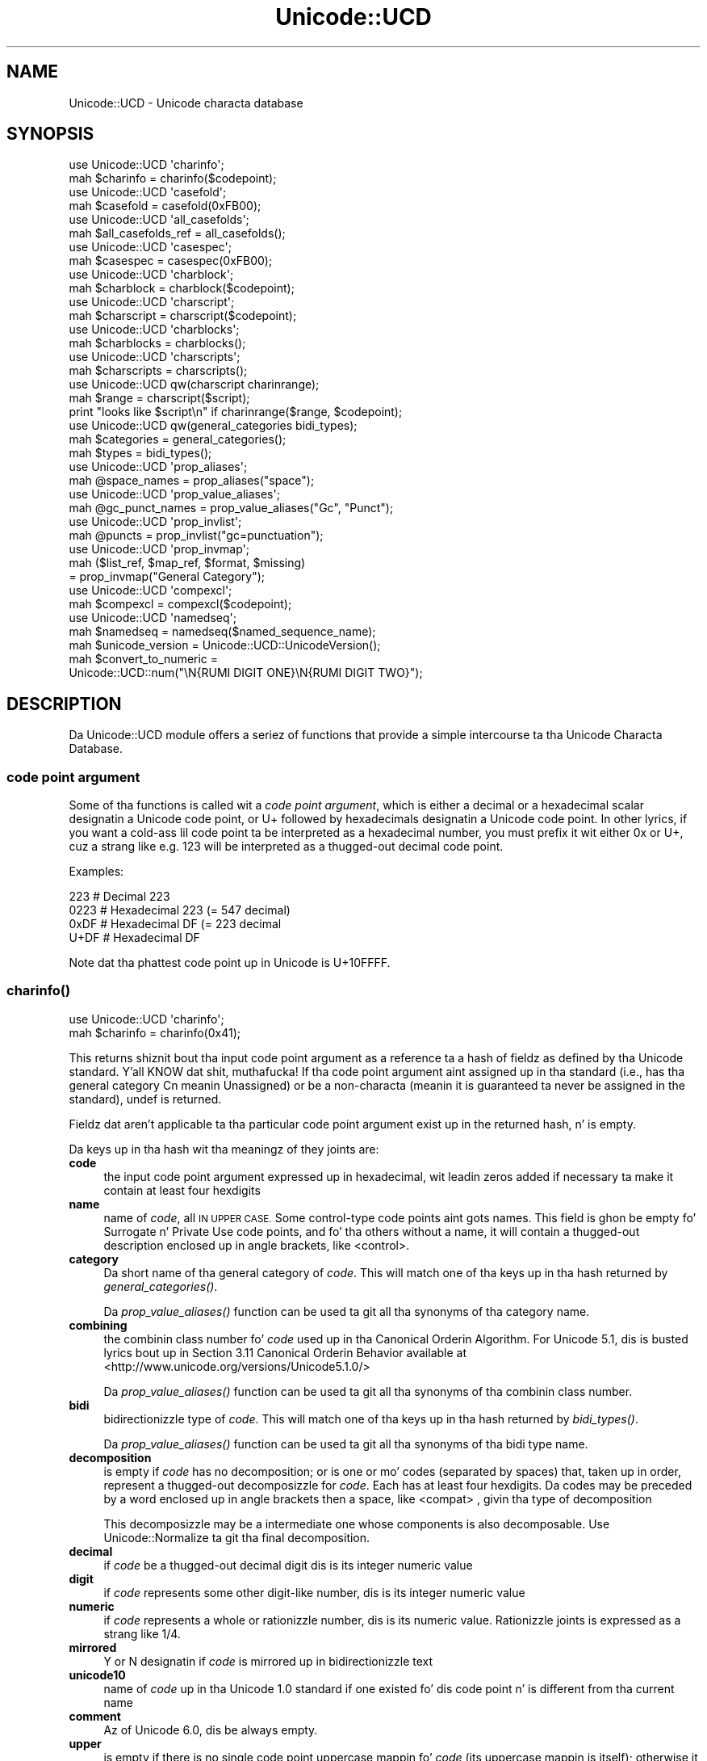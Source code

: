 .\" Automatically generated by Pod::Man 2.27 (Pod::Simple 3.28)
.\"
.\" Standard preamble:
.\" ========================================================================
.de Sp \" Vertical space (when we can't use .PP)
.if t .sp .5v
.if n .sp
..
.de Vb \" Begin verbatim text
.ft CW
.nf
.ne \\$1
..
.de Ve \" End verbatim text
.ft R
.fi
..
.\" Set up some characta translations n' predefined strings.  \*(-- will
.\" give a unbreakable dash, \*(PI'ma give pi, \*(L" will give a left
.\" double quote, n' \*(R" will give a right double quote.  \*(C+ will
.\" give a sickr C++.  Capital omega is used ta do unbreakable dashes and
.\" therefore won't be available.  \*(C` n' \*(C' expand ta `' up in nroff,
.\" not a god damn thang up in troff, fo' use wit C<>.
.tr \(*W-
.ds C+ C\v'-.1v'\h'-1p'\s-2+\h'-1p'+\s0\v'.1v'\h'-1p'
.ie n \{\
.    dz -- \(*W-
.    dz PI pi
.    if (\n(.H=4u)&(1m=24u) .ds -- \(*W\h'-12u'\(*W\h'-12u'-\" diablo 10 pitch
.    if (\n(.H=4u)&(1m=20u) .ds -- \(*W\h'-12u'\(*W\h'-8u'-\"  diablo 12 pitch
.    dz L" ""
.    dz R" ""
.    dz C` ""
.    dz C' ""
'br\}
.el\{\
.    dz -- \|\(em\|
.    dz PI \(*p
.    dz L" ``
.    dz R" ''
.    dz C`
.    dz C'
'br\}
.\"
.\" Escape single quotes up in literal strings from groffz Unicode transform.
.ie \n(.g .ds Aq \(aq
.el       .ds Aq '
.\"
.\" If tha F regista is turned on, we'll generate index entries on stderr for
.\" titlez (.TH), headaz (.SH), subsections (.SS), shit (.Ip), n' index
.\" entries marked wit X<> up in POD.  Of course, you gonna gotta process the
.\" output yo ass up in some meaningful fashion.
.\"
.\" Avoid warnin from groff bout undefined regista 'F'.
.de IX
..
.nr rF 0
.if \n(.g .if rF .nr rF 1
.if (\n(rF:(\n(.g==0)) \{
.    if \nF \{
.        de IX
.        tm Index:\\$1\t\\n%\t"\\$2"
..
.        if !\nF==2 \{
.            nr % 0
.            nr F 2
.        \}
.    \}
.\}
.rr rF
.\"
.\" Accent mark definitions (@(#)ms.acc 1.5 88/02/08 SMI; from UCB 4.2).
.\" Fear. Shiiit, dis aint no joke.  Run. I aint talkin' bout chicken n' gravy biatch.  Save yo ass.  No user-serviceable parts.
.    \" fudge factors fo' nroff n' troff
.if n \{\
.    dz #H 0
.    dz #V .8m
.    dz #F .3m
.    dz #[ \f1
.    dz #] \fP
.\}
.if t \{\
.    dz #H ((1u-(\\\\n(.fu%2u))*.13m)
.    dz #V .6m
.    dz #F 0
.    dz #[ \&
.    dz #] \&
.\}
.    \" simple accents fo' nroff n' troff
.if n \{\
.    dz ' \&
.    dz ` \&
.    dz ^ \&
.    dz , \&
.    dz ~ ~
.    dz /
.\}
.if t \{\
.    dz ' \\k:\h'-(\\n(.wu*8/10-\*(#H)'\'\h"|\\n:u"
.    dz ` \\k:\h'-(\\n(.wu*8/10-\*(#H)'\`\h'|\\n:u'
.    dz ^ \\k:\h'-(\\n(.wu*10/11-\*(#H)'^\h'|\\n:u'
.    dz , \\k:\h'-(\\n(.wu*8/10)',\h'|\\n:u'
.    dz ~ \\k:\h'-(\\n(.wu-\*(#H-.1m)'~\h'|\\n:u'
.    dz / \\k:\h'-(\\n(.wu*8/10-\*(#H)'\z\(sl\h'|\\n:u'
.\}
.    \" troff n' (daisy-wheel) nroff accents
.ds : \\k:\h'-(\\n(.wu*8/10-\*(#H+.1m+\*(#F)'\v'-\*(#V'\z.\h'.2m+\*(#F'.\h'|\\n:u'\v'\*(#V'
.ds 8 \h'\*(#H'\(*b\h'-\*(#H'
.ds o \\k:\h'-(\\n(.wu+\w'\(de'u-\*(#H)/2u'\v'-.3n'\*(#[\z\(de\v'.3n'\h'|\\n:u'\*(#]
.ds d- \h'\*(#H'\(pd\h'-\w'~'u'\v'-.25m'\f2\(hy\fP\v'.25m'\h'-\*(#H'
.ds D- D\\k:\h'-\w'D'u'\v'-.11m'\z\(hy\v'.11m'\h'|\\n:u'
.ds th \*(#[\v'.3m'\s+1I\s-1\v'-.3m'\h'-(\w'I'u*2/3)'\s-1o\s+1\*(#]
.ds Th \*(#[\s+2I\s-2\h'-\w'I'u*3/5'\v'-.3m'o\v'.3m'\*(#]
.ds ae a\h'-(\w'a'u*4/10)'e
.ds Ae A\h'-(\w'A'u*4/10)'E
.    \" erections fo' vroff
.if v .ds ~ \\k:\h'-(\\n(.wu*9/10-\*(#H)'\s-2\u~\d\s+2\h'|\\n:u'
.if v .ds ^ \\k:\h'-(\\n(.wu*10/11-\*(#H)'\v'-.4m'^\v'.4m'\h'|\\n:u'
.    \" fo' low resolution devices (crt n' lpr)
.if \n(.H>23 .if \n(.V>19 \
\{\
.    dz : e
.    dz 8 ss
.    dz o a
.    dz d- d\h'-1'\(ga
.    dz D- D\h'-1'\(hy
.    dz th \o'bp'
.    dz Th \o'LP'
.    dz ae ae
.    dz Ae AE
.\}
.rm #[ #] #H #V #F C
.\" ========================================================================
.\"
.IX Title "Unicode::UCD 3pm"
.TH Unicode::UCD 3pm "2014-10-01" "perl v5.18.4" "Perl Programmers Reference Guide"
.\" For nroff, turn off justification. I aint talkin' bout chicken n' gravy biatch.  Always turn off hyphenation; it makes
.\" way too nuff mistakes up in technical documents.
.if n .ad l
.nh
.SH "NAME"
Unicode::UCD \- Unicode characta database
.SH "SYNOPSIS"
.IX Header "SYNOPSIS"
.Vb 2
\&    use Unicode::UCD \*(Aqcharinfo\*(Aq;
\&    mah $charinfo   = charinfo($codepoint);
\&
\&    use Unicode::UCD \*(Aqcasefold\*(Aq;
\&    mah $casefold = casefold(0xFB00);
\&
\&    use Unicode::UCD \*(Aqall_casefolds\*(Aq;
\&    mah $all_casefolds_ref = all_casefolds();
\&
\&    use Unicode::UCD \*(Aqcasespec\*(Aq;
\&    mah $casespec = casespec(0xFB00);
\&
\&    use Unicode::UCD \*(Aqcharblock\*(Aq;
\&    mah $charblock  = charblock($codepoint);
\&
\&    use Unicode::UCD \*(Aqcharscript\*(Aq;
\&    mah $charscript = charscript($codepoint);
\&
\&    use Unicode::UCD \*(Aqcharblocks\*(Aq;
\&    mah $charblocks = charblocks();
\&
\&    use Unicode::UCD \*(Aqcharscripts\*(Aq;
\&    mah $charscripts = charscripts();
\&
\&    use Unicode::UCD qw(charscript charinrange);
\&    mah $range = charscript($script);
\&    print "looks like $script\en" if charinrange($range, $codepoint);
\&
\&    use Unicode::UCD qw(general_categories bidi_types);
\&    mah $categories = general_categories();
\&    mah $types = bidi_types();
\&
\&    use Unicode::UCD \*(Aqprop_aliases\*(Aq;
\&    mah @space_names = prop_aliases("space");
\&
\&    use Unicode::UCD \*(Aqprop_value_aliases\*(Aq;
\&    mah @gc_punct_names = prop_value_aliases("Gc", "Punct");
\&
\&    use Unicode::UCD \*(Aqprop_invlist\*(Aq;
\&    mah @puncts = prop_invlist("gc=punctuation");
\&
\&    use Unicode::UCD \*(Aqprop_invmap\*(Aq;
\&    mah ($list_ref, $map_ref, $format, $missing)
\&                                      = prop_invmap("General Category");
\&
\&    use Unicode::UCD \*(Aqcompexcl\*(Aq;
\&    mah $compexcl = compexcl($codepoint);
\&
\&    use Unicode::UCD \*(Aqnamedseq\*(Aq;
\&    mah $namedseq = namedseq($named_sequence_name);
\&
\&    mah $unicode_version = Unicode::UCD::UnicodeVersion();
\&
\&    mah $convert_to_numeric =
\&              Unicode::UCD::num("\eN{RUMI DIGIT ONE}\eN{RUMI DIGIT TWO}");
.Ve
.SH "DESCRIPTION"
.IX Header "DESCRIPTION"
Da Unicode::UCD module offers a seriez of functions that
provide a simple intercourse ta tha Unicode
Characta Database.
.SS "code point argument"
.IX Subsection "code point argument"
Some of tha functions is called wit a \fIcode point argument\fR, which is either
a decimal or a hexadecimal scalar designatin a Unicode code point, or \f(CW\*(C`U+\*(C'\fR
followed by hexadecimals designatin a Unicode code point.  In other lyrics, if
you want a cold-ass lil code point ta be interpreted as a hexadecimal number, you must
prefix it wit either \f(CW\*(C`0x\*(C'\fR or \f(CW\*(C`U+\*(C'\fR, cuz a strang like e.g. \f(CW123\fR will be
interpreted as a thugged-out decimal code point.
.PP
Examples:
.PP
.Vb 4
\&    223     # Decimal 223
\&    0223    # Hexadecimal 223 (= 547 decimal)
\&    0xDF    # Hexadecimal DF (= 223 decimal
\&    U+DF    # Hexadecimal DF
.Ve
.PP
Note dat tha phattest code point up in Unicode is U+10FFFF.
.SS "\fB\fP\f(BIcharinfo()\fP\fB\fP"
.IX Subsection "charinfo()"
.Vb 1
\&    use Unicode::UCD \*(Aqcharinfo\*(Aq;
\&
\&    mah $charinfo = charinfo(0x41);
.Ve
.PP
This returns shiznit bout tha input \*(L"code point argument\*(R"
as a reference ta a hash of fieldz as defined by tha Unicode
standard. Y'all KNOW dat shit, muthafucka!  If tha \*(L"code point argument\*(R" aint assigned up in tha standard
(i.e., has tha general category \f(CW\*(C`Cn\*(C'\fR meanin \f(CW\*(C`Unassigned\*(C'\fR)
or be a non-characta (meanin it is guaranteed ta never be assigned in
the standard),
\&\f(CW\*(C`undef\*(C'\fR is returned.
.PP
Fieldz dat aren't applicable ta tha particular code point argument exist up in the
returned hash, n' is empty.
.PP
Da keys up in tha hash wit tha meaningz of they joints are:
.IP "\fBcode\fR" 4
.IX Item "code"
the input \*(L"code point argument\*(R" expressed up in hexadecimal, wit leadin zeros
added if necessary ta make it contain at least four hexdigits
.IP "\fBname\fR" 4
.IX Item "name"
name of \fIcode\fR, all \s-1IN UPPER CASE.\s0
Some control-type code points aint gots names.
This field is ghon be empty fo' \f(CW\*(C`Surrogate\*(C'\fR n' \f(CW\*(C`Private Use\*(C'\fR code points,
and fo' tha others without a name,
it will contain a thugged-out description enclosed up in angle brackets, like
\&\f(CW\*(C`<control>\*(C'\fR.
.IP "\fBcategory\fR" 4
.IX Item "category"
Da short name of tha general category of \fIcode\fR.
This will match one of tha keys up in tha hash returned by \*(L"\fIgeneral_categories()\fR\*(R".
.Sp
Da \*(L"\fIprop_value_aliases()\fR\*(R" function can be used ta git all tha synonyms
of tha category name.
.IP "\fBcombining\fR" 4
.IX Item "combining"
the combinin class number fo' \fIcode\fR used up in tha Canonical Orderin Algorithm.
For Unicode 5.1, dis is busted lyrics bout up in Section 3.11 \f(CW\*(C`Canonical Orderin Behavior\*(C'\fR
available at
<http://www.unicode.org/versions/Unicode5.1.0/>
.Sp
Da \*(L"\fIprop_value_aliases()\fR\*(R" function can be used ta git all tha synonyms
of tha combinin class number.
.IP "\fBbidi\fR" 4
.IX Item "bidi"
bidirectionizzle type of \fIcode\fR.
This will match one of tha keys up in tha hash returned by \*(L"\fIbidi_types()\fR\*(R".
.Sp
Da \*(L"\fIprop_value_aliases()\fR\*(R" function can be used ta git all tha synonyms
of tha bidi type name.
.IP "\fBdecomposition\fR" 4
.IX Item "decomposition"
is empty if \fIcode\fR has no decomposition; or is one or mo' codes
(separated by spaces) that, taken up in order, represent a thugged-out decomposizzle for
\&\fIcode\fR.  Each has at least four hexdigits.
Da codes may be preceded by a word enclosed up in angle brackets then a space,
like \f(CW\*(C`<compat> \*(C'\fR, givin tha type of decomposition
.Sp
This decomposizzle may be a intermediate one whose components is also
decomposable.  Use Unicode::Normalize ta git tha final decomposition.
.IP "\fBdecimal\fR" 4
.IX Item "decimal"
if \fIcode\fR be a thugged-out decimal digit dis is its integer numeric value
.IP "\fBdigit\fR" 4
.IX Item "digit"
if \fIcode\fR represents some other digit-like number, dis is its integer
numeric value
.IP "\fBnumeric\fR" 4
.IX Item "numeric"
if \fIcode\fR represents a whole or rationizzle number, dis is its numeric value.
Rationizzle joints is expressed as a strang like \f(CW\*(C`1/4\*(C'\fR.
.IP "\fBmirrored\fR" 4
.IX Item "mirrored"
\&\f(CW\*(C`Y\*(C'\fR or \f(CW\*(C`N\*(C'\fR designatin if \fIcode\fR is mirrored up in bidirectionizzle text
.IP "\fBunicode10\fR" 4
.IX Item "unicode10"
name of \fIcode\fR up in tha Unicode 1.0 standard if one
existed fo' dis code point n' is different from tha current name
.IP "\fBcomment\fR" 4
.IX Item "comment"
Az of Unicode 6.0, dis be always empty.
.IP "\fBupper\fR" 4
.IX Item "upper"
is empty if there is no single code point uppercase mappin fo' \fIcode\fR
(its uppercase mappin is itself);
otherwise it is dat mappin expressed as at least four hexdigits.
(\*(L"\fIcasespec()\fR\*(R" should be used up in addizzle ta \fB\f(BIcharinfo()\fB\fR
for case mappings when tha callin program can cope wit multiple code point
mappings.)
.IP "\fBlower\fR" 4
.IX Item "lower"
is empty if there is no single code point lowercase mappin fo' \fIcode\fR
(its lowercase mappin is itself);
otherwise it is dat mappin expressed as at least four hexdigits.
(\*(L"\fIcasespec()\fR\*(R" should be used up in addizzle ta \fB\f(BIcharinfo()\fB\fR
for case mappings when tha callin program can cope wit multiple code point
mappings.)
.IP "\fBtitle\fR" 4
.IX Item "title"
is empty if there is no single code point titlecase mappin fo' \fIcode\fR
(its titlecase mappin is itself);
otherwise it is dat mappin expressed as at least four hexdigits.
(\*(L"\fIcasespec()\fR\*(R" should be used up in addizzle ta \fB\f(BIcharinfo()\fB\fR
for case mappings when tha callin program can cope wit multiple code point
mappings.)
.IP "\fBblock\fR" 4
.IX Item "block"
the block \fIcode\fR belongs ta (used up in \f(CW\*(C`\ep{Blk=...}\*(C'\fR).
See \*(L"Blocks versus Scripts\*(R".
.IP "\fBscript\fR" 4
.IX Item "script"
the script \fIcode\fR belongs to.
See \*(L"Blocks versus Scripts\*(R".
.PP
Note dat you cannot do (de)composizzle n' casin based solely on the
\&\fIdecomposition\fR, \fIcombining\fR, \fIlower\fR, \fIupper\fR, n' \fItitle\fR fields;
you will need also tha \*(L"\fIcompexcl()\fR\*(R", n' \*(L"\fIcasespec()\fR\*(R" functions.
.SS "\fB\fP\f(BIcharblock()\fP\fB\fP"
.IX Subsection "charblock()"
.Vb 1
\&    use Unicode::UCD \*(Aqcharblock\*(Aq;
\&
\&    mah $charblock = charblock(0x41);
\&    mah $charblock = charblock(1234);
\&    mah $charblock = charblock(0x263a);
\&    mah $charblock = charblock("U+263a");
\&
\&    mah $range     = charblock(\*(AqArmenian\*(Aq);
.Ve
.PP
With a \*(L"code point argument\*(R" \fIcharblock()\fR returns tha \fIblock\fR tha code point
belongs to, e.g.  \f(CW\*(C`Basic Latin\*(C'\fR.  Da old-style block name is returned (see
\&\*(L"Old-style versus new-style block names\*(R").
If tha code point is unassigned, dis returns tha block it would belong ta if
it was assigned. Y'all KNOW dat shit, muthafucka!  (If tha Unicode version bein used is so early as ta not
have blocks, all code points is considered ta be up in \f(CW\*(C`No_Block\*(C'\fR.)
.PP
See also \*(L"Blocks versus Scripts\*(R".
.PP
If supplied wit a argument dat can't be a cold-ass lil code point, \fIcharblock()\fR tries to
do tha opposite n' interpret tha argument as a old-style block name. The
return value
is a \fIrange set\fR wit one range: a anonymous list wit a single element that
consistz of another anonymous list whose first element is tha straight-up original gangsta code point
in tha block, n' whose second (and final) element is tha final code point in
the block.  (Da extra list consistin of just one element is so dat tha same
program logic can be used ta handle both dis return, n' tha return from
\&\*(L"\fIcharscript()\fR\*(R" which can have multiple ranges.) Yo ass can test whether a cold-ass lil code
point is up in a range rockin tha \*(L"\fIcharinrange()\fR\*(R" function. I aint talkin' bout chicken n' gravy biatch.  If tha argument is
not a known block, \f(CW\*(C`undef\*(C'\fR is returned.
.SS "\fB\fP\f(BIcharscript()\fP\fB\fP"
.IX Subsection "charscript()"
.Vb 1
\&    use Unicode::UCD \*(Aqcharscript\*(Aq;
\&
\&    mah $charscript = charscript(0x41);
\&    mah $charscript = charscript(1234);
\&    mah $charscript = charscript("U+263a");
\&
\&    mah $range      = charscript(\*(AqThai\*(Aq);
.Ve
.PP
With a \*(L"code point argument\*(R" \fIcharscript()\fR returns tha \fIscript\fR the
code point belongs to, e.g.  \f(CW\*(C`Latin\*(C'\fR, \f(CW\*(C`Greek\*(C'\fR, \f(CW\*(C`Han\*(C'\fR.
If tha code point is unassigned or tha Unicode version bein used is so early
that it aint gots scripts, dis function returns \f(CW"Unknown"\fR.
.PP
If supplied wit a argument dat can't be a cold-ass lil code point, \fIcharscript()\fR tries
to do tha opposite n' interpret tha argument as a script name. The
return value be a \fIrange set\fR: a anonymous list of lists dat contain
\&\fIstart-of-range\fR, \fIend-of-range\fR code point pairs. Yo ass can test whether a
code point is up in a range set rockin tha \*(L"\fIcharinrange()\fR\*(R" function. I aint talkin' bout chicken n' gravy biatch. If the
argument aint a known script, \f(CW\*(C`undef\*(C'\fR is returned.
.PP
See also \*(L"Blocks versus Scripts\*(R".
.SS "\fB\fP\f(BIcharblocks()\fP\fB\fP"
.IX Subsection "charblocks()"
.Vb 1
\&    use Unicode::UCD \*(Aqcharblocks\*(Aq;
\&
\&    mah $charblocks = charblocks();
.Ve
.PP
\&\fIcharblocks()\fR returns a reference ta a hash wit tha known block names
as tha keys, n' tha code point ranges (see \*(L"\fIcharblock()\fR\*(R") as tha joints.
.PP
Da names is up in tha old-style (see \*(L"Old-style versus new-style block
names\*(R").
.PP
prop_invmap(\*(L"block\*(R") can be used ta git dis same data up in a
different type of data structure.
.PP
See also \*(L"Blocks versus Scripts\*(R".
.SS "\fB\fP\f(BIcharscripts()\fP\fB\fP"
.IX Subsection "charscripts()"
.Vb 1
\&    use Unicode::UCD \*(Aqcharscripts\*(Aq;
\&
\&    mah $charscripts = charscripts();
.Ve
.PP
\&\fIcharscripts()\fR returns a reference ta a hash wit tha known script
names as tha keys, n' tha code point ranges (see \*(L"\fIcharscript()\fR\*(R") as
the joints.
.PP
prop_invmap(\*(L"script\*(R") can be used ta git dis same data up in a
different type of data structure.
.PP
See also \*(L"Blocks versus Scripts\*(R".
.SS "\fB\fP\f(BIcharinrange()\fP\fB\fP"
.IX Subsection "charinrange()"
In addizzle ta rockin tha \f(CW\*(C`\ep{Blk=...}\*(C'\fR n' \f(CW\*(C`\eP{Blk=...}\*(C'\fR constructs, you
can also test whether a cold-ass lil code point is up in tha \fIrange\fR as returned by
\&\*(L"\fIcharblock()\fR\*(R" n' \*(L"\fIcharscript()\fR\*(R" or as tha jointz of tha hash returned
by \*(L"\fIcharblocks()\fR\*(R" n' \*(L"\fIcharscripts()\fR\*(R" by rockin \fIcharinrange()\fR:
.PP
.Vb 1
\&    use Unicode::UCD qw(charscript charinrange);
\&
\&    $range = charscript(\*(AqHiragana\*(Aq);
\&    print "looks like hiragana\en" if charinrange($range, $codepoint);
.Ve
.SS "\fB\fP\f(BIgeneral_categories()\fP\fB\fP"
.IX Subsection "general_categories()"
.Vb 1
\&    use Unicode::UCD \*(Aqgeneral_categories\*(Aq;
\&
\&    mah $categories = general_categories();
.Ve
.PP
This returns a reference ta a hash which has short
general category names (like fuckin \f(CW\*(C`Lu\*(C'\fR, \f(CW\*(C`Nd\*(C'\fR, \f(CW\*(C`Zs\*(C'\fR, \f(CW\*(C`S\*(C'\fR) as keys n' long
names (like fuckin \f(CW\*(C`UppercaseLetter\*(C'\fR, \f(CW\*(C`DecimalNumber\*(C'\fR, \f(CW\*(C`SpaceSeparator\*(C'\fR,
\&\f(CW\*(C`Symbol\*(C'\fR) as joints, n' you can put dat on yo' toast.  Da hash is reversible up in case you need ta go
from tha long names ta tha short names.  Da general category is the
one returned from
\&\*(L"\fIcharinfo()\fR\*(R" under tha \f(CW\*(C`category\*(C'\fR key.
.PP
Da \*(L"\fIprop_value_aliases()\fR\*(R" function can be used ta git all tha synonyms of
the category name.
.SS "\fB\fP\f(BIbidi_types()\fP\fB\fP"
.IX Subsection "bidi_types()"
.Vb 1
\&    use Unicode::UCD \*(Aqbidi_types\*(Aq;
\&
\&    mah $categories = bidi_types();
.Ve
.PP
This returns a reference ta a hash which has tha short
bidi (bidirectional) type names (like fuckin \f(CW\*(C`L\*(C'\fR, \f(CW\*(C`R\*(C'\fR) as keys n' long
names (like fuckin \f(CW\*(C`Left\-to\-Right\*(C'\fR, \f(CW\*(C`Right\-to\-Left\*(C'\fR) as joints, n' you can put dat on yo' toast.  The
hash is reversible up in case you need ta go from tha long names ta the
short names.  Da bidi type is tha one returned from
\&\*(L"\fIcharinfo()\fR\*(R"
under tha \f(CW\*(C`bidi\*(C'\fR key.  For tha exact meanin of tha various bidi classes
the Unicode \s-1TR9\s0 is recommended reading:
<http://www.unicode.org/reports/tr9/>
(az of Unicode 5.0.0)
.PP
Da \*(L"\fIprop_value_aliases()\fR\*(R" function can be used ta git all tha synonyms of
the bidi type name.
.SS "\fB\fP\f(BIcompexcl()\fP\fB\fP"
.IX Subsection "compexcl()"
.Vb 1
\&    use Unicode::UCD \*(Aqcompexcl\*(Aq;
\&
\&    mah $compexcl = compexcl(0x09dc);
.Ve
.PP
This routine returns \f(CW\*(C`undef\*(C'\fR if tha Unicode version bein used is so early
that it aint gots dis property.  It be included fo' backwards
compatibilitizzle yo, but az of Perl 5.12 n' mo' modern Unicode versions, for
most purposes it is probably mo' convenient ta use one of tha following
instead:
.PP
.Vb 2
\&    mah $compexcl = chr(0x09dc) =~ /\ep{Comp_Ex};
\&    mah $compexcl = chr(0x09dc) =~ /\ep{Full_Composition_Exclusion};
.Ve
.PP
or even
.PP
.Vb 2
\&    mah $compexcl = chr(0x09dc) =~ /\ep{CE};
\&    mah $compexcl = chr(0x09dc) =~ /\ep{Composition_Exclusion};
.Ve
.PP
Da first two forms return \fBtrue\fR if tha \*(L"code point argument\*(R" should not
be produced by composizzle normalization. I aint talkin' bout chicken n' gravy biatch.  For tha final two forms ta return
\&\fBtrue\fR, it be additionally required dat dis fact not otherwise be
determinable from tha Unicode data base.
.PP
This routine behaves identically ta tha final two forms.  That is,
it do not return \fBtrue\fR if tha code point has a thugged-out decomposition
consistin of another single code point, nor if its decomposizzle starts
with a cold-ass lil code point whose combinin class is non-zero.  Code points dat meet
either of these conditions should also not be produced by composition
normalization, which is probably why you should use the
\&\f(CW\*(C`Full_Composition_Exclusion\*(C'\fR property instead, as shown above.
.PP
Da routine returns \fBfalse\fR otherwise.
.SS "\fB\fP\f(BIcasefold()\fP\fB\fP"
.IX Subsection "casefold()"
.Vb 1
\&    use Unicode::UCD \*(Aqcasefold\*(Aq;
\&
\&    mah $casefold = casefold(0xDF);
\&    if (defined $casefold) {
\&        mah @full_fold_hex = split / /, $casefold\->{\*(Aqfull\*(Aq};
\&        mah $full_fold_strin =
\&                    join "", map {chr(hex($_))} @full_fold_hex;
\&        mah @turkic_fold_hex =
\&                        split / /, ($casefold\->{\*(Aqturkic\*(Aq} ne "")
\&                                        ? $casefold\->{\*(Aqturkic\*(Aq}
\&                                        : $casefold\->{\*(Aqfull\*(Aq};
\&        mah $turkic_fold_strin =
\&                        join "", map {chr(hex($_))} @turkic_fold_hex;
\&    }
\&    if (defined $casefold && $casefold\->{\*(Aqsimple\*(Aq} ne "") {
\&        mah $simple_fold_hex = $casefold\->{\*(Aqsimple\*(Aq};
\&        mah $simple_fold_strin = chr(hex($simple_fold_hex));
\&    }
.Ve
.PP
This returns tha (almost) locale-independent case foldin of the
characta specified by tha \*(L"code point argument\*(R".  (Startin up in Perl v5.16,
the core function \f(CW\*(C`fc()\*(C'\fR returns tha \f(CW\*(C`full\*(C'\fR mappin (busted lyrics bout below)
fasta than dis do, n' fo' entire strings.)
.PP
If there is no case foldin fo' tha input code point, \f(CW\*(C`undef\*(C'\fR is returned.
.PP
If there be a cold-ass lil case foldin fo' dat code point, a reference ta a hash
with tha followin fieldz is returned:
.IP "\fBcode\fR" 4
.IX Item "code"
the input \*(L"code point argument\*(R" expressed up in hexadecimal, wit leadin zeros
added if necessary ta make it contain at least four hexdigits
.IP "\fBfull\fR" 4
.IX Item "full"
one or mo' codes (separated by spaces) that, taken up in order, give the
code points fo' tha case foldin fo' \fIcode\fR.
Each has at least four hexdigits.
.IP "\fBsimple\fR" 4
.IX Item "simple"
is empty, or is exactly one code wit at least four hexdigits which can be used
as a alternatizzle case foldin when tha callin program cannot cope wit the
fold bein a sequence of multiple code points, n' you can put dat on yo' toast.  If \fIfull\fR is just one code
point, then \fIsimple\fR equals \fIfull\fR.  If there is no single code point folding
defined fo' \fIcode\fR, then \fIsimple\fR is tha empty string.  Otherwise, it be an
inferior yo, but still better-than-nothang alternatizzle foldin ta \fIfull\fR.
.IP "\fBmapping\fR" 4
.IX Item "mapping"
is tha same ol' dirty as \fIsimple\fR if \fIsimple\fR aint empty, n' it is tha same ol' dirty as \fIfull\fR
otherwise.  It can be considered ta be tha simplest possible foldin for
\&\fIcode\fR.  It be defined primarily fo' backwardz compatibility.
.IP "\fBstatus\fR" 4
.IX Item "status"
is \f(CW\*(C`C\*(C'\fR (for \f(CW\*(C`common\*(C'\fR) if tha dopest possible fold be a single code point
(\fIsimple\fR equals \fIfull\fR equals \fImapping\fR).  It be \f(CW\*(C`S\*(C'\fR if there be distinct
folds, \fIsimple\fR n' \fIfull\fR (\fImapping\fR equals \fIsimple\fR).  And it is \f(CW\*(C`F\*(C'\fR if
there is only a \fIfull\fR fold (\fImapping\fR equals \fIfull\fR; \fIsimple\fR is empty).
Note dat this
raps bout tha contentz of \fImapping\fR.  It be defined primarily fo' backwards
compatibility.
.Sp
For Unicode versions between 3.1 n' 3.1.1 inclusive, \fIstatus\fR can also be
\&\f(CW\*(C`I\*(C'\fR which is tha same ol' dirty as \f(CW\*(C`C\*(C'\fR but be a special case fo' dotted uppercase I and
dotless lowercase i:
.RS 4
.ie n .IP "\fB*\fR If you use dis ""I"" mapping" 4
.el .IP "\fB*\fR If you use dis \f(CWI\fR mapping" 4
.IX Item "* If you use dis I mapping"
the result is case-insensitive,
but dotless n' dotted Iz is not distinguished
.ie n .IP "\fB*\fR If you exclude dis ""I"" mapping" 4
.el .IP "\fB*\fR If you exclude dis \f(CWI\fR mapping" 4
.IX Item "* If you exclude dis I mapping"
the result aint straight-up case-insensitizzle yo, but
dotless n' dotted Iz is distinguished
.RE
.RS 4
.RE
.IP "\fBturkic\fR" 4
.IX Item "turkic"
gotz nuff any special foldin fo' Turkic languages.  For versionz of Unicode
startin wit 3.2, dis field is empty unless \fIcode\fR has a gangbangin' finger-lickin' different folding
in Turkic languages, up in which case it is one or mo' codes (separated by
spaces) that, taken up in order, give tha code points fo' tha case foldin for
\&\fIcode\fR up in dem languages.
Each code has at least four hexdigits.
Note dat dis foldin do not maintain canonical equivalence without
additionizzle processing.
.Sp
For Unicode versions between 3.1 n' 3.1.1 inclusive, dis field is empty unless
there be a
special foldin fo' Turkic languages, up in which case \fIstatus\fR is \f(CW\*(C`I\*(C'\fR, and
\&\fImapping\fR, \fIfull\fR, \fIsimple\fR, n' \fIturkic\fR is all equal.
.PP
Programs dat want complete generalitizzle n' tha dopest foldin thangs up in dis biatch should use
the foldin contained up in tha \fIfull\fR field. Y'all KNOW dat shit, muthafucka!  But note dat tha fold fo' some
code points is ghon be a sequence of multiple code points.
.PP
Programs dat can't cope wit tha fold mappin bein multiple code points can
use tha foldin contained up in tha \fIsimple\fR field, wit tha loss of some
generality.  In Unicode 5.1, bout 7% of tha defined foldings have no single
code point folding.
.PP
Da \fImapping\fR n' \fIstatus\fR fieldz is provided fo' backwardz compatibilitizzle for
existin programs.  They contain tha same joints as up in previous versions of
this function.
.PP
Locale aint straight-up independent.  Da \fIturkic\fR field gotz nuff thangs up in dis biatch to
use when tha locale be a Turkic language.
.PP
For mo' shiznit bout case mappings see
<http://www.unicode.org/unicode/reports/tr21>
.SS "\fB\fP\f(BIall_casefolds()\fP\fB\fP"
.IX Subsection "all_casefolds()"
.Vb 1
\&    use Unicode::UCD \*(Aqall_casefolds\*(Aq;
\&
\&    mah $all_folds_ref = all_casefolds();
\&    foreach mah $char_with_casefold (sort { $a <=> $b }
\&                                    keys %$all_folds_ref)
\&    {
\&        printf "%04X:", $char_with_casefold;
\&        mah $casefold = $all_folds_ref\->{$char_with_casefold};
\&
\&        # Git foldz fo' $char_with_casefold
\&
\&        mah @full_fold_hex = split / /, $casefold\->{\*(Aqfull\*(Aq};
\&        mah $full_fold_strin =
\&                    join "", map {chr(hex($_))} @full_fold_hex;
\&        print " full=", join " ", @full_fold_hex;
\&        mah @turkic_fold_hex =
\&                        split / /, ($casefold\->{\*(Aqturkic\*(Aq} ne "")
\&                                        ? $casefold\->{\*(Aqturkic\*(Aq}
\&                                        : $casefold\->{\*(Aqfull\*(Aq};
\&        mah $turkic_fold_strin =
\&                        join "", map {chr(hex($_))} @turkic_fold_hex;
\&        print "; turkic=", join " ", @turkic_fold_hex;
\&        if (defined $casefold && $casefold\->{\*(Aqsimple\*(Aq} ne "") {
\&            mah $simple_fold_hex = $casefold\->{\*(Aqsimple\*(Aq};
\&            mah $simple_fold_strin = chr(hex($simple_fold_hex));
\&            print "; simple=$simple_fold_hex";
\&        }
\&        print "\en";
\&    }
.Ve
.PP
This returns all tha case foldings up in tha current version of Unicode up in the
form of a reference ta a hash.  Each key ta tha hash is tha decimal
representation of a Unicode characta dat has a cold-ass lil casefold ta other than
itself.  Da casefold of a semi-colon is itself, so it aint up in tha hash;
likewise fo' a lowercase \*(L"a\*(R" yo, but there be a entry fo' a cold-ass lil capital \*(L"A\*(R".  The
hash value fo' each key be another hash, identical ta what tha fuck is returned by
\&\*(L"\fIcasefold()\fR\*(R" if called wit dat code point as its argument.  So tha value
\&\f(CW\*(C`all_casefolds()\->{ord("A")}\*(Aq\*(C'\fR is equivalent ta \f(CW\*(C`casefold(ord("A"))\*(C'\fR;
.SS "\fB\fP\f(BIcasespec()\fP\fB\fP"
.IX Subsection "casespec()"
.Vb 1
\&    use Unicode::UCD \*(Aqcasespec\*(Aq;
\&
\&    mah $casespec = casespec(0xFB00);
.Ve
.PP
This returns tha potentially locale-dependent case mappingz of tha \*(L"code point
argument\*(R".  Da mappings may be longer than a single code point (which tha basic
Unicode case mappings as returned by \*(L"\fIcharinfo()\fR\*(R" never are).
.PP
If there be no case mappings fo' tha \*(L"code point argument\*(R", or if all three
possible mappings (\fIlower\fR, \fItitle\fR n' \fIupper\fR) result up in single code
points n' is locale independent n' unconditional, \f(CW\*(C`undef\*(C'\fR is returned
(which means dat tha case mappings, if any, fo' tha code point is them
returned by \*(L"\fIcharinfo()\fR\*(R").
.PP
Otherwise, a reference ta a hash givin tha mappings (or a reference ta a hash
of such hashes, explained below) is returned wit tha followin keys n' their
meanings:
.PP
Da keys up in tha bottom layer hash wit tha meaningz of they joints are:
.IP "\fBcode\fR" 4
.IX Item "code"
the input \*(L"code point argument\*(R" expressed up in hexadecimal, wit leadin zeros
added if necessary ta make it contain at least four hexdigits
.IP "\fBlower\fR" 4
.IX Item "lower"
one or mo' codes (separated by spaces) that, taken up in order, give the
code points fo' tha lower case of \fIcode\fR.
Each has at least four hexdigits.
.IP "\fBtitle\fR" 4
.IX Item "title"
one or mo' codes (separated by spaces) that, taken up in order, give the
code points fo' tha title case of \fIcode\fR.
Each has at least four hexdigits.
.IP "\fBupper\fR" 4
.IX Item "upper"
one or mo' codes (separated by spaces) that, taken up in order, give the
code points fo' tha upper case of \fIcode\fR.
Each has at least four hexdigits.
.IP "\fBcondition\fR" 4
.IX Item "condition"
the conditions fo' tha mappings ta be valid.
If \f(CW\*(C`undef\*(C'\fR, tha mappings is always valid.
When defined, dis field be a list of conditions,
all of which must be legit fo' tha mappings ta be valid.
Da list consistz of one or more
\&\fIlocales\fR (see below)
and/or \fIcontexts\fR (explained up in tha next paragraph),
separated by spaces.
(Other than as used ta separate elements, spaces is ta be ignored.)
Case distinctions up in tha condizzle list is not significant.
Conditions preceded by \*(L"\s-1NON_\*(R"\s0 represent tha negation of tha condition.
.Sp
A \fIcontext\fR is one of dem defined up in tha Unicode standard.
For Unicode 5.1, they is defined up in Section 3.13 \f(CW\*(C`Default Case Operations\*(C'\fR
available at
<http://www.unicode.org/versions/Unicode5.1.0/>.
These is fo' context-sensitizzle casing.
.PP
Da hash busted lyrics bout above is returned fo' locale-independent casing, where
at least one of tha mappings has length longer than one.  If \f(CW\*(C`undef\*(C'\fR is
returned, tha code point may have mappings yo, but if so, all is length one,
and is returned by \*(L"\fIcharinfo()\fR\*(R".
Note dat when dis function do return a value, it is ghon be fo' tha complete
set of mappings fo' a cold-ass lil code point, even dem whose length is one.
.PP
If there be additionizzle casin rulez dat apply only up in certain locales,
an additionizzle key fo' each is ghon be defined up in tha returned hash.  Each such key
will be its locale name, defined as a 2\-letta \s-1ISO 3166\s0 ghetto code, possibly
followed by a \*(L"_\*(R" n' a 2\-letta \s-1ISO\s0 language code (possibly followed by a \*(L"_\*(R"
and a variant code).  Yo ass can find tha listz of all possible locales, see
Locale::Ghetto n' Locale::Language.
(In Unicode 6.0, tha only localez returned by dis function
are \f(CW\*(C`lt\*(C'\fR, \f(CW\*(C`tr\*(C'\fR, n' \f(CW\*(C`az\*(C'\fR.)
.PP
Each locale key be a reference ta a hash dat has tha form above, n' gives
the casin rulez fo' dat particular locale, which take precedence over the
locale-independent ones when up in dat locale.
.PP
If tha only casin fo' a cold-ass lil code point is locale-dependent, then tha returned
hash aint gonna have any of tha base keys, like \f(CW\*(C`code\*(C'\fR, \f(CW\*(C`upper\*(C'\fR, etc. yo, but
will contain only locale keys.
.PP
For mo' shiznit bout case mappings see
<http://www.unicode.org/unicode/reports/tr21/>
.SS "\fB\fP\f(BInamedseq()\fP\fB\fP"
.IX Subsection "namedseq()"
.Vb 1
\&    use Unicode::UCD \*(Aqnamedseq\*(Aq;
\&
\&    mah $namedseq = namedseq("KATAKANA LETTER AINU P");
\&    mah @namedseq = namedseq("KATAKANA LETTER AINU P");
\&    mah %namedseq = namedseq();
.Ve
.PP
If used wit a single argument up in a scalar context, returns tha string
consistin of tha code pointz of tha named sequence, or \f(CW\*(C`undef\*(C'\fR if no
named sequence by dat name exists, n' you can put dat on yo' toast.  If used wit a single argument in
a list context, it returns tha list of tha ordinalz of tha code points, n' you can put dat on yo' toast.  If used
with no
arguments up in a list context, returns a hash wit tha namez of the
named sequences as tha keys n' tha named sequences as strings as
the joints, n' you can put dat on yo' toast.  Otherwise, it returns \f(CW\*(C`undef\*(C'\fR or a empty list depending
on tha context.
.PP
This function only operates on officially approved (not provisional) named
sequences.
.PP
Note dat az of Perl 5.14, \f(CW\*(C`\eN{KATAKANA LETTER AINU P}\*(C'\fR will bang tha named
sequence tha fuck into double-quoted strings, n' \f(CW\*(C`charnames::string_vianame("KATAKANA
LETTER AINU P")\*(C'\fR will return tha same strang dis function do yo, but will also
operate on characta names dat aren't named sequences, without you havin to
know which is which.  See charnames.
.SS "\fB\fP\f(BInum()\fP\fB\fP"
.IX Subsection "num()"
.Vb 1
\&    use Unicode::UCD \*(Aqnum\*(Aq;
\&
\&    mah $val = num("123");
\&    mah $one_quarta = num("\eN{VULGAR FRACTION 1/4}");
.Ve
.PP
\&\f(CW\*(C`num\*(C'\fR returns tha numeric value of tha input Unicode string; or \f(CW\*(C`undef\*(C'\fR if it
doesn't be thinkin tha entire strang has a cold-ass lil straight-up valid, safe numeric value.
.PP
If tha strang is just one characta up in length, tha Unicode numeric value
is returned if it has one, or \f(CW\*(C`undef\*(C'\fR otherwise.  Note dat dis need
not be a whole number n' shit.  \f(CW\*(C`num("\eN{TIBETAN DIGIT HALF ZERO}")\*(C'\fR, for
example returns \-0.5.
.PP
If tha strang is mo' than one character, \f(CW\*(C`undef\*(C'\fR is returned unless
all its charactas is decimal digits (that is, they would match \f(CW\*(C`\ed+\*(C'\fR),
from tha same script.  For example if you have a \s-1ASCII \s0'0' n' a Bengali
\&'3', mixed together, they aren't considered a valid number, n' \f(CW\*(C`undef\*(C'\fR
is returned. Y'all KNOW dat shit, muthafucka!  A further restriction is dat tha digits all gotta be of
the same form.  A half-width digit mixed wit a gangbangin' full-width one will
return \f(CW\*(C`undef\*(C'\fR.  Da Arabic script has two setz of digits;  \f(CW\*(C`num\*(C'\fR will
return \f(CW\*(C`undef\*(C'\fR unless all tha digits up in tha strang come from tha same
set.
.PP
\&\f(CW\*(C`num\*(C'\fR errs on tha side of safety, n' there may be valid strings of
decimal digits dat it don't recognize.  Note dat Unicode defines
a number of \*(L"digit\*(R" charactas dat aren't \*(L"decimal digit\*(R" characters.
\&\*(L"Decimal digits\*(R" have tha property dat they gotz a positionizzle value, i.e.,
there be a units position, a 10z position, a 100's, etc, \s-1AND\s0 they are
arranged up in Unicode up in blockz of 10 contiguous code points, n' you can put dat on yo' toast.  Da Chinese
digits, fo' example, is not up in such a cold-ass lil contiguous block, n' so Unicode
doesn't view dem as decimal digits yo, but merely digits, n' so \f(CW\*(C`\ed\*(C'\fR will not
match em.  A single-characta strang containin one of these digits will
have its decimal value returned by \f(CW\*(C`num\*(C'\fR yo, but any longer strang containing
only these digits will return \f(CW\*(C`undef\*(C'\fR.
.PP
Stringz of multiple sub\- n' superscripts is not recognized as numbers.  You
can use either of tha compatibilitizzle decompositions up in Unicode::Normalize to
change these tha fuck into digits, n' then call \f(CW\*(C`num\*(C'\fR on tha result.
.SS "\fB\fP\f(BIprop_aliases()\fP\fB\fP"
.IX Subsection "prop_aliases()"
.Vb 1
\&    use Unicode::UCD \*(Aqprop_aliases\*(Aq;
\&
\&    mah ($short_name, $full_name, @other_names) = prop_aliases("space");
\&    mah $same_full_name = prop_aliases("Space");     # Scalar context
\&    mah ($same_short_name) = prop_aliases("Space");  # gets 0th element
\&    print "Da full name is $full_name\en";
\&    print "Da short name is $short_name\en";
\&    print "Da other aliases are: ", join(", ", @other_names), "\en";
\&
\&    prints:
\&    Da full name is White_Space
\&    Da short name is WSpace
\&    Da other aliases are: Space
.Ve
.PP
Most Unicode propertizzles have nuff muthafuckin synonymous names.  Typically, there be at
least a gangbangin' finger-lickin' dirty-ass short name, convenient ta type, n' a long-ass name dat mo' fully
raps bout tha property, n' hence is mo' easily understood.
.PP
If you know one name fo' a Unicode property, you can use \f(CW\*(C`prop_aliases\*(C'\fR ta find
either tha long name (when called up in scalar context), or a list of all of the
names, somewhat ordered so dat tha short name is up in tha 0th element, tha long
name up in tha next element, n' any other synonyms is up in tha remaining
elements, up in no particular order.
.PP
Da long name is returned up in a gangbangin' form sickly capitalized, suitable fo' printing.
.PP
Da input parameta name is loosely matched, which means dat white space,
hyphens, n' underscores is ignored (except fo' tha trailin underscore in
the old_form grandfathered-in \f(CW"L_"\fR, which is betta freestyled as \f(CW"LC"\fR, and
both of which mean \f(CW\*(C`General_Category=Cased Letter\*(C'\fR).
.PP
If tha name is unknown, \f(CW\*(C`undef\*(C'\fR is returned (or a empty list up in list
context).  Note dat Perl typically recognizes property names up in regular
expressions wit a optionizzle \f(CW\*(C`"Is_\*(C'\fR" (with or without tha underscore)
prefixed ta them, like fuckin \f(CW\*(C`\ep{isgc=punct}\*(C'\fR.  This function do not recognize
those up in tha input, returnin \f(CW\*(C`undef\*(C'\fR.  Nor is they included up in tha output
as possible synonyms.
.PP
\&\f(CW\*(C`prop_aliases\*(C'\fR do know bout tha Perl extensions ta Unicode properties,
like fuckin \f(CW\*(C`Any\*(C'\fR n' \f(CW\*(C`XPosixAlpha\*(C'\fR, n' tha single form equivalents ta Unicode
propertizzles like fuckin \f(CW\*(C`XDigit\*(C'\fR, \f(CW\*(C`Greek\*(C'\fR, \f(CW\*(C`In_Greek\*(C'\fR, n' \f(CW\*(C`Is_Greek\*(C'\fR.  The
final example demonstrates dat tha \f(CW"Is_"\fR prefix is recognized fo' these
extensions; it is needed ta resolve ambiguities. Put ya muthafuckin choppers up if ya feel dis!  For example,
\&\f(CW\*(C`prop_aliases(\*(Aqlc\*(Aq)\*(C'\fR returns tha list \f(CW\*(C`(lc, Lowercase_Mapping)\*(C'\fR yo, but
\&\f(CW\*(C`prop_aliases(\*(Aqislc\*(Aq)\*(C'\fR returns \f(CW\*(C`(Is_LC, Cased_Letter)\*(C'\fR.  This is
because \f(CW\*(C`islc\*(C'\fR be a Perl extension which is short for
\&\f(CW\*(C`General_Category=Cased Letter\*(C'\fR.  Da lists returned fo' tha Perl extensions
will not include tha \f(CW"Is_"\fR prefix (whether or not tha input had it) unless
needed ta resolve ambiguities, as shown up in tha \f(CW"islc"\fR example, where the
returned list had one element containin \f(CW"Is_"\fR, n' tha other without.
.PP
It be also possible fo' tha reverse ta happen:  \f(CW\*(C`prop_aliases(\*(Aqisc\*(Aq)\*(C'\fR returns
the list \f(CW\*(C`(isc, ISO_Comment)\*(C'\fR; whereas \f(CW\*(C`prop_aliases(\*(Aqc\*(Aq)\*(C'\fR returns
\&\f(CW\*(C`(C, Other)\*(C'\fR (the latta bein a Perl extension meaning
\&\f(CW\*(C`General_Category=Other\*(C'\fR.
\&\*(L"Propertizzles accessible all up in Unicode::UCD\*(R" up in perluniprops lists tha available
forms, includin which ones is discouraged from use.
.PP
Those discouraged forms is accepted as input ta \f(CW\*(C`prop_aliases\*(C'\fR yo, but is not
returned up in tha lists, n' you can put dat on yo' toast.  \f(CW\*(C`prop_aliases(\*(AqisL&\*(Aq)\*(C'\fR n' \f(CW\*(C`prop_aliases(\*(AqisL_\*(Aq)\*(C'\fR,
which is oldschool synonyms fo' \f(CW"Is_LC"\fR n' should not be used up in freshly smoked up code, are
examplez of all dis bullshit.  These both return \f(CW\*(C`(Is_LC, Cased_Letter)\*(C'\fR.  Thus this
function allows you ta take a gangbangin' finger-lickin' discourarged form, n' find its acceptable
alternatives.  Da same goes wit single-form Block property equivalences.
Only tha forms dat begin wit \f(CW"In_"\fR is not discouraged; if you pass
\&\f(CW\*(C`prop_aliases\*(C'\fR a gangbangin' finger-lickin' discouraged form, yo big-ass booty is ghon git back tha equivalent ones that
begin wit \f(CW"In_"\fR.  It will otherwise be lookin like a new-style block name (see.
\&\*(L"Old-style versus new-style block names\*(R").
.PP
\&\f(CW\*(C`prop_aliases\*(C'\fR do not know bout any user-defined properties, n' will
return \f(CW\*(C`undef\*(C'\fR if called wit one of them.  Likewise fo' Perl internal
properties, wit tha exception of \*(L"Perl_Decimal_Digit\*(R" which it do know
about (and which is documented below up in \*(L"\fIprop_invmap()\fR\*(R").
.SS "\fB\fP\f(BIprop_value_aliases()\fP\fB\fP"
.IX Subsection "prop_value_aliases()"
.Vb 1
\&    use Unicode::UCD \*(Aqprop_value_aliases\*(Aq;
\&
\&    mah ($short_name, $full_name, @other_names)
\&                                   = prop_value_aliases("Gc", "Punct");
\&    mah $same_full_name = prop_value_aliases("Gc", "P");   # Scalar cntxt
\&    mah ($same_short_name) = prop_value_aliases("Gc", "P"); # gets 0th
\&                                                           # element
\&    print "Da full name is $full_name\en";
\&    print "Da short name is $short_name\en";
\&    print "Da other aliases are: ", join(", ", @other_names), "\en";
\&
\&    prints:
\&    Da full name is Punctuation
\&    Da short name is P
\&    Da other aliases are: Punct
.Ve
.PP
Some Unicode propertizzles gotz a restricted set of legal joints, n' you can put dat on yo' toast.  For example,
all binary propertizzles is restricted ta just \f(CW\*(C`true\*(C'\fR or \f(CW\*(C`false\*(C'\fR; n' there
are only all dem dozen possible General Categories.
.PP
For such properties, there be probably nuff muthafuckin synonyms fo' each possible
value.  For example, up in binary properties, \fItruth\fR can be represented by any of
the strings \*(L"Y\*(R", \*(L"Yes\*(R", \*(L"T\*(R", or \*(L"True\*(R"; n' tha General Category
\&\*(L"Punctuation\*(R" by dat string, or \*(L"Punct\*(R", or simply \*(L"P\*(R".
.PP
Like property names, there is typically at least a gangbangin' finger-lickin' dirty-ass short name fo' each such
property-value, n' a long-ass name.  If you know any name of tha property-value,
you can use \f(CW\*(C`prop_value_aliases\*(C'\fR() ta git tha long name (when called in
scalar context), or a list of all tha names, wit tha short name up in tha 0th
element, tha long name up in tha next element, n' any other synonyms up in the
remainin elements, up in no particular order, except dat any all-numeric
synonyms is ghon be last.
.PP
Da long name is returned up in a gangbangin' form sickly capitalized, suitable fo' printing.
.PP
Case, white space, hyphens, n' underscores is ignored up in tha input parameters
(except fo' tha trailin underscore up in tha old-form grandfathered-in general
category property value \f(CW"L_"\fR, which is betta freestyled as \f(CW"LC"\fR).
.PP
If either name is unknown, \f(CW\*(C`undef\*(C'\fR is returned. Y'all KNOW dat shit, muthafucka!  Note dat Perl typically
recognizes property names up in regular expressions wit a optionizzle \f(CW\*(C`"Is_\*(C'\fR"
(with or without tha underscore) prefixed ta them, like fuckin \f(CW\*(C`\ep{isgc=punct}\*(C'\fR.
This function do not recognize dem up in tha property parameter, returning
\&\f(CW\*(C`undef\*(C'\fR.
.PP
If called wit a property dat aint gots synonyms fo' its joints, it
returns tha input value, possibly normalized wit capitalization and
underscores.
.PP
For tha block property, new-style block names is returned (see
\&\*(L"Old-style versus new-style block names\*(R").
.PP
To find tha synonyms fo' single-forms, like fuckin \f(CW\*(C`\ep{Any}\*(C'\fR, use
\&\*(L"\fIprop_aliases()\fR\*(R" instead.
.PP
\&\f(CW\*(C`prop_value_aliases\*(C'\fR do not know bout any user-defined properties, and
will return \f(CW\*(C`undef\*(C'\fR if called wit one of them.
.SS "\fB\fP\f(BIprop_invlist()\fP\fB\fP"
.IX Subsection "prop_invlist()"
\&\f(CW\*(C`prop_invlist\*(C'\fR returns a inversion list (busted lyrics bout below) dat defines all the
code points fo' tha binary Unicode property (or \*(L"property=value\*(R" pair) given
by tha input parameta string:
.PP
.Vb 3
\& use feature \*(Aqsay\*(Aq;
\& use Unicode::UCD \*(Aqprop_invlist\*(Aq;
\& say join ", ", prop_invlist("Any");
\&
\& prints:
\& 0, 1114112
.Ve
.PP
If tha input is unknown \f(CW\*(C`undef\*(C'\fR is returned up in scalar context; a empty-list
in list context.  If tha input is known, tha number of elements in
the list is returned if called up in scalar context.
.PP
perluniprops gives
the list of propertizzles dat dis function accepts, as well as all tha possible
forms fo' dem (includin wit tha optionizzle \*(L"Is_\*(R" prefixes).  (Except this
function don't accept any Perl-internal properties, a shitload of which is listed
there.) This function uses tha same ol' dirty loose or tighta matchin rulez for
resolvin tha input propertyz name as is done fo' regular expressions.  These
are also specified up in perluniprops.  Examplez of rockin tha \*(L"property=value\*(R" form are:
.PP
.Vb 1
\& say join ", ", prop_invlist("Script=Shavian");
\&
\& prints:
\& 66640, 66688
\&
\& say join ", ", prop_invlist("ASCII_Hex_Digit=No");
\&
\& prints:
\& 0, 48, 58, 65, 71, 97, 103
\&
\& say join ", ", prop_invlist("ASCII_Hex_Digit=Yes");
\&
\& prints:
\& 48, 58, 65, 71, 97, 103
.Ve
.PP
Inversion lists is a cold-ass lil compact way of specifyin Unicode property-value
definitions.  Da 0th item up in tha list is tha lowest code point dat has the
property-value.  Da next item (item [1]) is tha lowest code point beyond that
one dat do \s-1NOT\s0 have tha property-value.  And tha next item beyond that
([2]) is tha lowest code point beyond dat one dat do have the
property-value, n' so on. I aint talkin' bout chicken n' gravy biatch.  Put another way, each element up in tha list gives
the beginnin of a range dat has tha property-value (for even numbered
elements), or aint gots tha property-value (for odd numbered elements).
Da name fo' dis data structure stems from tha fact dat each element up in the
list togglez (or inverts) whether tha correspondin range is or aint on the
list.
.PP
In tha final example above, tha straight-up original gangsta \s-1ASCII\s0 Hex digit is code point 48, the
characta \*(L"0\*(R", n' all code points from it all up in 57 (a \*(L"9\*(R") is \s-1ASCII\s0 hex
digits, n' you can put dat on yo' toast.  Code points 58 all up in 64 aren't yo, but 65 (an \*(L"A\*(R") all up in 70 (an \*(L"F\*(R")
are, as is 97 (\*(L"a\*(R") all up in 102 (\*(L"f\*(R").  103 starts a range of code points
that aren't \s-1ASCII\s0 hex digits, n' you can put dat on yo' toast.  That range extendz ta infinity, which on your
computa can be found up in tha variable \f(CW$Unicode::UCD::MAX_CP\fR.  (This
variable be as close ta infinitizzle as Perl can git on yo' platform, n' may be
too high fo' some operations ta work; you may wish ta bust a smalla number for
your purposes.)
.PP
Note dat tha inversion lists returned by dis function can possibly include
non-Unicode code points, dat be anythang above 0x10FFFF.  This is in
contrast ta Perl regular expression matches on dem code points, up in which a
non-Unicode code point always fails ta match.  For example, both of these have
the same result:
.PP
.Vb 2
\& chr(0x110000) =~ \ep{ASCII_Hex_Digit=True}      # Fails.
\& chr(0x110000) =~ \ep{ASCII_Hex_Digit=False}     # Fails!
.Ve
.PP
And both raise a warnin dat a Unicode property is bein used on a
non-Unicode code point.  It be arguable as ta which is tha erect thang ta do
here, so peek-a-boo, clear tha way, I be comin' thru fo'sho.  This function has chosen tha way opposite ta tha Perl regular
expression behavior. Shiiit, dis aint no joke.  This allows you ta easily flip ta ta tha Perl regular
expression way (for you ta go up in tha other direction would be far harder).
Simply add 0x110000 all up in tha end of tha non-empty returned list if it aint
already dat value; n' pop dat value if it is; like:
.PP
.Vb 9
\& mah @list = prop_invlist("foo");
\& if (@list) {
\&     if ($list[\-1] == 0x110000) {
\&         pop @list;  # Defeat tha turnin on fo' above Unicode
\&     }
\&     else {
\&         push @list, 0x110000; # Turn off fo' above Unicode
\&     }
\& }
.Ve
.PP
It be a simple matta ta expand up a inversion list ta a gangbangin' full list of all
code points dat have tha property-value:
.PP
.Vb 10
\& mah @invlist = prop_invlist($property_name);
\& take a thugged-out dirtnap "empty" unless @invlist;
\& mah @full_list;
\& fo' (my $i = 0; $i < @invlist; $i += 2) {
\&    mah $upper = ($i + 1) < @invlist
\&                ? $invlist[$i+1] \- 1      # In range
\&                : $Unicode::UCD::MAX_CP;  # To infinity.  Yo ass may want
\&                                          # ta stop much much earlier;
\&                                          # goin dis high may expose
\&                                          # perl deficiencies wit hella
\&                                          # big-ass numbers.
\&    fo' mah $j ($invlist[$i] .. $upper) {
\&        push @full_list, $j;
\&    }
\& }
.Ve
.PP
\&\f(CW\*(C`prop_invlist\*(C'\fR do not know bout any user-defined nor Perl internal-only
properties, n' will return \f(CW\*(C`undef\*(C'\fR if called wit one of them.
.SS "\fB\fP\f(BIprop_invmap()\fP\fB\fP"
.IX Subsection "prop_invmap()"
.Vb 3
\& use Unicode::UCD \*(Aqprop_invmap\*(Aq;
\& mah ($list_ref, $map_ref, $format, $missing)
\&                                      = prop_invmap("General Category");
.Ve
.PP
\&\f(CW\*(C`prop_invmap\*(C'\fR is used ta git tha complete mappin definizzle fo' a property,
in tha form of a inversion map.  An inversion map consistz of two parallel
arrays.  One be a ordered list of code points dat mark range beginnings, and
the other gives tha value (or mapping) dat all code points up in the
correspondin range have.
.PP
\&\f(CW\*(C`prop_invmap\*(C'\fR is called wit tha name of tha desired property.  Da name is
loosely matched, meanin dat differences up in case, white-space, hyphens, and
underscores is not meaningful (except fo' tha trailin underscore up in the
old-form grandfathered-in property \f(CW"L_"\fR, which is betta freestyled as \f(CW"LC"\fR,
or even better, \f(CW"Gc=LC"\fR).
.PP
Many Unicode propertizzles have mo' than one name (or alias).  \f(CW\*(C`prop_invmap\*(C'\fR
understandz all of these, includin Perl extensions ta em.  Ambiguitizzles are
resolved as busted lyrics bout above fo' \*(L"\fIprop_aliases()\fR\*(R".  Da Perl internal
property "Perl_Decimal_Digit, busted lyrics bout below, be also accepted. Y'all KNOW dat shit, muthafucka! This type'a shiznit happens all tha time.  \f(CW\*(C`undef\*(C'\fR is
returned if tha property name is unknown.
See \*(L"Propertizzles accessible all up in Unicode::UCD\*(R" up in perluniprops fo' the
propertizzles aaight as inputs ta dis function.
.PP
It be a gangbangin' fatal error ta booty-call dis function except up in list context.
.PP
In addizzle ta tha the two arrays dat form tha inversion map, \f(CW\*(C`prop_invmap\*(C'\fR
returns two other joints; one be a scalar dat gives some details as ta the
format of tha entriez of tha map array; tha other is used fo' specialized
purposes, busted lyrics bout all up in tha end of dis section.
.PP
This means dat \f(CW\*(C`prop_invmap\*(C'\fR returns a 4 element list.  For example,
.PP
.Vb 2
\& mah ($blocks_ranges_ref, $blocks_maps_ref, $format, $default)
\&                                                 = prop_invmap("Block");
.Ve
.PP
In dis call, tha two arrays is ghon be populated as shown below (for Unicode
6.0):
.PP
.Vb 10
\& Index  @blocks_ranges  @blocks_maps
\&   0        0x0000      Basic Latin
\&   1        0x0080      Latin\-1 Supplement
\&   2        0x0100      Latin Extended\-A
\&   3        0x0180      Latin Extended\-B
\&   4        0x0250      IPA Extensions
\&   5        0x02B0      Spacin Modifier Letters
\&   6        0x0300      Combinin Diacritical Marks
\&   7        0x0370      Greek n' Coptic
\&   8        0x0400      Cyrillic
\&  ...
\& 233        0x2B820     No_Block
\& 234        0x2F800     CJK Compatibilitizzle Ideographs Supplement
\& 235        0x2FA20     No_Block
\& 236        0xE0000     Tags
\& 237        0xE0080     No_Block
\& 238        0xE0100     Variation Selectors Supplement
\& 239        0xE01F0     No_Block
\& 240        0xF0000     Supplementary Private Use Area\-A
\& 241        0x100000    Supplementary Private Use Area\-B
\& 242        0x110000    No_Block
.Ve
.PP
Da first line (with Index [0]) means dat tha value fo' code point 0 is \*(L"Basic
Latin\*(R".  Da entry \*(L"0x0080\*(R" up in tha \f(CW@blocks_ranges\fR column up in tha second line
means dat tha value from tha straight-up original gangsta line, \*(L"Basic Latin\*(R", extendz ta all code
points up in tha range from 0 up ta but not includin 0x0080, dat is, through
127.  In other lyrics, tha code points from 0 ta 127 is all up in tha \*(L"Basic
Latin\*(R" block.  Similarly, all code points up in tha range from 0x0080 up ta (but
not including) 0x0100 is up in tha block named \*(L"Latin\-1 Supplement\*(R", etc.
(Notice dat tha return is tha old-style block names; peep \*(L"Old-style versus
new-style block names\*(R").
.PP
Da final line (with Index [242]) means dat tha value fo' all code points above
the legal Unicode maximum code point have tha value \*(L"No_Block\*(R", which is the
term Unicode uses fo' a non-existin block.
.PP
Da arrays straight-up specify tha mappings fo' all possible code points.
Da final element up in a inversion map returned by dis function will always be
for tha range dat consistz of all tha code points dat aren't legal Unicode,
but dat is expressible on tha platform.  (That is, it starts wit code point
0x110000, tha straight-up original gangsta code point above tha legal Unicode maximum, n' extendz to
infinity.) Da value fo' dat range is ghon be tha same dat any typical
unassigned code point has fo' tha specified property.  (Certain unassigned
code points is not \*(L"typical\*(R"; fo' example tha non-characta code points, or
those up in blocks dat is ta be freestyled right-to-left.  Da above-Unicode
rangez value aint based on these atypical code points.)  It could be broke off some disrespec
that, instead of treatin these as unassigned Unicode code points, tha value
for dis range should be \f(CW\*(C`undef\*(C'\fR.  If you wish, you can chizzle tha returned
arrays accordingly.
.PP
Da maps is almost always simple scalars dat should be interpreted as-is.
These joints is dem given up in tha Unicode-supplied data files, which may be
inconsistent as ta capitalization n' as ta which synonym fo' a property-value
is given. I aint talkin' bout chicken n' gravy biatch.  Da thangs up in dis biatch may be normalized by rockin tha \*(L"\fIprop_value_aliases()\fR\*(R"
function.
.PP
There is exceptions ta tha simple scalar maps.  Some propertizzles have some
elements up in they map list dat is theyselves listz of scalars; n' some
special strings is returned dat is not ta be interpreted as-is.  Element
[2] (placed tha fuck into \f(CW$format\fR up in tha example above) of tha returned four element
list  drops some lyrics ta you if tha map has any of these special elements or not, as bigs up:
.ie n .IP "\fB\fB""s""\fB\fR" 4
.el .IP "\fB\f(CBs\fB\fR" 4
.IX Item "s"
means all tha elementz of tha map array is simple scalars, wit no special
elements, n' you can put dat on yo' toast.  Almost all propertizzles is like this, like tha \f(CW\*(C`block\*(C'\fR example
above.
.ie n .IP "\fB\fB""sl""\fB\fR" 4
.el .IP "\fB\f(CBsl\fB\fR" 4
.IX Item "sl"
means dat a shitload of tha map array elements have tha form given by \f(CW"s"\fR, and
the rest is listz of scalars.  For example, here be a portion of tha output
of callin \f(CW\*(C`prop_invmap\*(C'\fR() wit tha \*(L"Script Extensions\*(R" property:
.Sp
.Vb 6
\& @scripts_ranges  @scripts_maps
\&      ...
\&      0x0953      Devanagari
\&      0x0964      [ Bengali, Devanagari, Gurumukhi, Oriya ]
\&      0x0966      Devanagari
\&      0x0970      Common
.Ve
.Sp
Here, tha code points 0x964 n' 0x965 is both used up in Bengali,
Devanagari, Gurmukhi, n' Oriya yo, but no other scripts.
.Sp
Da Name_Alias property be also of dis form.  But each scalar consistz of two
components:  1) tha name, n' 2) tha type of alias dis is.  They are
separated by a cold-ass lil colon n' a space.  In Unicode 6.1, there be nuff muthafuckin alias types:
.RS 4
.ie n .IP """correction""" 4
.el .IP "\f(CWcorrection\fR" 4
.IX Item "correction"
indicates dat tha name be a cold-ass lil erected form fo' the
original gangsta name (which remains valid) fo' tha same code point.
.ie n .IP """control""" 4
.el .IP "\f(CWcontrol\fR" 4
.IX Item "control"
addz a freshly smoked up name fo' a cold-ass lil control character.
.ie n .IP """alternate""" 4
.el .IP "\f(CWalternate\fR" 4
.IX Item "alternate"
is a alternate name fo' a cold-ass lil character
.ie n .IP """figment""" 4
.el .IP "\f(CWfigment\fR" 4
.IX Item "figment"
is a name fo' a cold-ass lil characta dat has been documented but was never up in any
actual standard.
.ie n .IP """abbreviation""" 4
.el .IP "\f(CWabbreviation\fR" 4
.IX Item "abbreviation"
is a cold-ass lil common abbreviation fo' a cold-ass lil character
.RE
.RS 4
.Sp
Da lists is ordered (roughly) so da most thugged-out preferred names come before less
preferred ones.
.Sp
For example,
.Sp
.Vb 10
\& @aliases_ranges        @alias_maps
\&    ...
\&    0x009E        [ \*(AqPRIVACY MESSAGE: control\*(Aq, \*(AqPM: abbreviation\*(Aq ]
\&    0x009F        [ \*(AqAPPLICATION PROGRAM COMMAND: control\*(Aq,
\&                    \*(AqAPC: abbreviation\*(Aq
\&                  ]
\&    0x00A0        \*(AqNBSP: abbreviation\*(Aq
\&    0x00A1        ""
\&    0x00AD        \*(AqSHY: abbreviation\*(Aq
\&    0x00AE        ""
\&    0x01A2        \*(AqLATIN CAPITAL LETTER GHA: erection\*(Aq
\&    0x01A3        \*(AqLATIN SMALL LETTER GHA: erection\*(Aq
\&    0x01A4        ""
\&    ...
.Ve
.Sp
A map ta tha empty strang means dat there is no alias defined fo' tha code
point.
.RE
.ie n .IP "\fB\fB""a""\fB\fR" 4
.el .IP "\fB\f(CBa\fB\fR" 4
.IX Item "a"
is like \f(CW"s"\fR up in dat all tha map array elements is scalars yo, but here they are
restricted ta all bein integers, n' some gotta be adjusted (hence tha name
\&\f(CW"a"\fR) ta git tha erect result.  For example, in:
.Sp
.Vb 2
\& mah ($uppers_ranges_ref, $uppers_maps_ref, $format)
\&                          = prop_invmap("Simple_Uppercase_Mapping");
.Ve
.Sp
the returned arrays be lookin like this:
.Sp
.Vb 7
\& @$uppers_ranges_ref    @$uppers_maps_ref   Note
\&       0                      0
\&      97                     65          \*(Aqa\*(Aq maps ta \*(AqA\*(Aq, b => B ...
\&     123                      0
\&     181                    924          MICRO SIGN => Greek Cap MU
\&     182                      0
\&     ...
.Ve
.Sp
Letz start wit tha second line.  It say dat tha uppercase of code point 97
is 65; or \f(CW\*(C`uc("a")\*(C'\fR == \*(L"A\*(R".  But tha line is fo' tha entire range of code
points 97 all up in 122.  To git tha mappin fo' any code point up in a range, you
take tha offset it has from tha beginnin code point of tha range, n' add
that ta tha mappin fo' dat first code point.  So, tha mappin fo' 122 (\*(L"z\*(R")
is derived by takin tha offset of 122 from 97 (=25) n' addin dat ta 65,
yieldin 90 (\*(L"z\*(R").  Likewise fo' every last muthafuckin thang up in between.
.Sp
Da first line works tha same ol' dirty way.  Da first map up in a range be always the
correct value fo' its code point (because tha adjustment is 0).  Thus the
\&\f(CW\*(C`uc(chr(0))\*(C'\fR is just itself.  Also, \f(CW\*(C`uc(chr(1))\*(C'\fR be also itself, as the
adjustment is 0+1\-0 .. \f(CW\*(C`uc(chr(96))\*(C'\fR is 96.
.Sp
Requirin dis simple adjustment allows tha returned arrays ta be
significantly smalla than otherwise, up ta a gangbangin' factor of 10, speedin up
searchin all up in em.
.ie n .IP "\fB\fB""al""\fB\fR" 4
.el .IP "\fB\f(CBal\fB\fR" 4
.IX Item "al"
means dat a shitload of tha map array elements have tha form given by \f(CW"a"\fR, and
the rest is ordered listz of code points.
For example, in:
.Sp
.Vb 2
\& mah ($uppers_ranges_ref, $uppers_maps_ref, $format)
\&                                 = prop_invmap("Uppercase_Mapping");
.Ve
.Sp
the returned arrays be lookin like this:
.Sp
.Vb 11
\& @$uppers_ranges_ref    @$uppers_maps_ref
\&       0                      0
\&      97                     65
\&     123                      0
\&     181                    924
\&     182                      0
\&     ...
\&    0x0149              [ 0x02BC 0x004E ]
\&    0x014A                    0
\&    0x014B                  330
\&     ...
.Ve
.Sp
This is tha full Uppercase_Mappin property (as opposed ta the
Simple_Uppercase_Mappin given up in tha example fo' format \f(CW"a"\fR).  Da only
difference between tha two up in tha ranges shown is dat tha code point at
0x0149 (\s-1LATIN SMALL LETTER N PRECEDED BY APOSTROPHE\s0) maps ta a strang of two
characters, 0x02BC (\s-1MODIFIER LETTER APOSTROPHE\s0) followed by 0x004E (\s-1LATIN
CAPITAL LETTER N\s0).
.Sp
No adjustments is needed ta entries dat is references ta arrays; each such
entry gonna git exactly one element up in its range, so tha offset be always 0.
.ie n .IP "\fB\fB""ae""\fB\fR" 4
.el .IP "\fB\f(CBae\fB\fR" 4
.IX Item "ae"
This is like \f(CW"a"\fR yo, but some elements is tha empty string, n' should not be
adjusted.
Da one internal Perl property accessible by \f(CW\*(C`prop_invmap\*(C'\fR iz of dis type:
\&\*(L"Perl_Decimal_Digit\*(R" returns a inversion map which gives tha numeric joints
that is represented by tha Unicode decimal digit characters.  Charactas that
don't represent decimal digits map ta tha empty string, like so:
.Sp
.Vb 12
\& @digits    @values
\& 0x0000       ""
\& 0x0030        0
\& 0x003A:      ""
\& 0x0660:       0
\& 0x066A:      ""
\& 0x06F0:       0
\& 0x06FA:      ""
\& 0x07C0:       0
\& 0x07CA:      ""
\& 0x0966:       0
\& ...
.Ve
.Sp
This means dat tha code points from 0 ta 0x2F do not represent decimal digits;
the code point 0x30 (\s-1DIGIT ZERO\s0) represents 0;  code point 0x31, (\s-1DIGIT ONE\s0),
represents 0+1\-0 = 1; ... code point 0x39, (\s-1DIGIT NINE\s0), represents 0+9\-0 = 9;
\&... code points 0x3A all up in 0x65F do not represent decimal digits; 0x660
(ARABIC-INDIC \s-1DIGIT ZERO\s0), represents 0; ... 0x07C1 (\s-1NKO DIGIT ONE\s0),
represents 0+1\-0 = 1 ...
.ie n .IP "\fB\fB""ale""\fB\fR" 4
.el .IP "\fB\f(CBale\fB\fR" 4
.IX Item "ale"
is a cold-ass lil combination of tha \f(CW"al"\fR type n' tha \f(CW"ae"\fR type.  Some of
the map array elements have tha forms given by \f(CW"al"\fR, and
the rest is tha empty string.  Da property \f(CW\*(C`NFKC_Casefold\*(C'\fR has dis form.
An example slice is:
.Sp
.Vb 9
\& @$ranges_ref  @$maps_ref         Note
\&    ...
\&   0x00AA       97                FEMININE ORDINAL INDICATOR => \*(Aqa\*(Aq
\&   0x00AB        0
\&   0x00AD                         SOFT HYPHEN => ""
\&   0x00AE        0
\&   0x00AF     [ 0x0020, 0x0304 ]  MACRON => SPACE . COMBINING MACRON
\&   0x00B0        0
\&   ...
.Ve
.ie n .IP "\fB\fB""ar""\fB\fR" 4
.el .IP "\fB\f(CBar\fB\fR" 4
.IX Item "ar"
means dat all tha elementz of tha map array is either rationizzle numbers or
the strang \f(CW"NaN"\fR, meanin \*(L"Not a Number\*(R".  A rationizzle number is either an
integer, or two integers separated by a solidus (\f(CW"/"\fR).  Da second integer
represents tha denominator of tha division implied by tha solidus, n' is
actually always positive, so it is guaranteed not ta be 0 n' ta not be
signed. Y'all KNOW dat shit, muthafucka!  When tha element be a plain integer (without the
solidus), it may need ta be adjusted ta git tha erect value by addin the
offset, just as other \f(CW"a"\fR properties. Put ya muthafuckin choppers up if ya feel dis!  No adjustment is needed for
fractions, as tha range is guaranteed ta have just a single element, n' so
the offset be always 0.
.Sp
If you wanna convert tha returned map ta entirely scalar numbers, you
can use suttin' like this:
.Sp
.Vb 4
\& mah ($invlist_ref, $invmap_ref, $format) = prop_invmap($property);
\& if ($format && $format eq "ar") {
\&     map { $_ = eval $_ if $_ ne \*(AqNaN\*(Aq } @$map_ref;
\& }
.Ve
.Sp
Herez some entries from tha output of tha property \*(L"Nv\*(R", which has format
\&\f(CW"ar"\fR.
.Sp
.Vb 10
\& @numerics_ranges  @numerics_maps       Note
\&        0x00           "NaN"
\&        0x30             0           DIGIT 0 .. DIGIT 9
\&        0x3A           "NaN"
\&        0xB2             2           SUPERSCRIPTs 2 n' 3
\&        0xB4           "NaN"
\&        0xB9             1           SUPERSCRIPT 1
\&        0xBA           "NaN"
\&        0xBC            1/4          VULGAR FRACTION 1/4
\&        0xBD            1/2          VULGAR FRACTION 1/2
\&        0xBE            3/4          VULGAR FRACTION 3/4
\&        0xBF           "NaN"
\&        0x660            0           ARABIC\-INDIC DIGIT ZERO .. NINE
\&        0x66A          "NaN"
.Ve
.ie n .IP "\fB\fB""n""\fB\fR" 4
.el .IP "\fB\f(CBn\fB\fR" 4
.IX Item "n"
means tha Name property.  All tha elementz of tha map array is simple
scalars yo, but a shitload of dem contain special strings dat require mo' work to
get tha actual name.
.Sp
Entries such as:
.Sp
.Vb 1
\& CJK UNIFIED IDEOGRAPH\-<code point>
.Ve
.Sp
mean dat tha name fo' tha code point is \*(L"\s-1CJK UNIFIED IDEOGRAPH\-\*(R"\s0
with tha code point (expressed up in hexadecimal) appended ta it, like \*(L"\s-1CJK
UNIFIED IDEOGRAPH\-3403\*(R" \s0(similarly fo' \f(CW\*(C`CJK\ COMPATIBILITY\ IDEOGRAPH\-<code\ point>\*(C'\fR).
.Sp
Also, entries like
.Sp
.Vb 1
\& <hangul syllable>
.Ve
.Sp
means dat tha name be algorithmically calculated. Y'all KNOW dat shit, muthafucka! This type'a shiznit happens all tha time.  This is easily done by
the function \*(L"charnames::viacode(code)\*(R" up in charnames.
.Sp
Note dat fo' control charactas (\f(CW\*(C`Gc=cc\*(C'\fR), Unicodez data filez have the
strin "\f(CW\*(C`<control>\*(C'\fR" yo, but tha real name of each of these charactas is tha empty
string.  This function returns dat real name, tha empty string.  (There are
names fo' these charactas yo, but they is considered aliases, not tha Name
property name, n' is contained up in tha \f(CW\*(C`Name_Alias\*(C'\fR property.)
.ie n .IP "\fB\fB""ad""\fB\fR" 4
.el .IP "\fB\f(CBad\fB\fR" 4
.IX Item "ad"
means tha Decomposition_Mappin property.  This property is like \f(CW"al"\fR
properties, except dat one of tha scalar elements iz of tha form:
.Sp
.Vb 1
\& <hangul syllable>
.Ve
.Sp
This signifies dat dis entry should be replaced by tha decompositions for
all tha code points whose decomposizzle be algorithmically calculated. Y'all KNOW dat shit, muthafucka! This type'a shiznit happens all tha time.  (All
of dem is currently up in one range n' no others outisde tha range is likely
to eva be added ta Unicode; tha \f(CW"n"\fR format
has dis same entry.)  These can be generated via tha function
\&\fIUnicode::Normalize::NFD()\fR.
.Sp
Note dat tha mappin is tha one dat is specified up in tha Unicode data files,
and ta git tha final decomposition, it may need ta be applied recursively.
.PP
Note dat a gangbangin' format begins wit tha letta \*(L"a\*(R" if n' only tha property it is
for requires adjustments by addin tha offsets up in multi-element ranges.  For
all these properties, a entry should be adjusted only if tha map be a scalar
which be a integer n' shit.  That is, it must match tha regular expression:
.PP
.Vb 1
\&    / ^ \-? \ed+ $ /xa
.Ve
.PP
Further, tha straight-up original gangsta element up in a range never needz adjustment, as the
adjustment would be just addin 0.
.PP
A binary search can be used ta quickly find a cold-ass lil code point up in tha inversion
list, n' hence its correspondin mapping.
.PP
Da final element (index [3], assigned ta \f(CW$default\fR up in tha \*(L"block\*(R" example) in
the four element list returned by dis function may be useful fo' applications
that wish ta convert tha returned inversion map data structure tha fuck into some
other, like fuckin a hash.  It gives tha mappin dat most code points map to
under tha property.  If you establish tha convention dat any code point not
explicitly listed up in yo' data structure maps ta dis value, you can
potentially make yo' data structure much smalla n' shit.  As you construct yo' data
structure from tha one returned by dis function, simply ignore dem ranges
that map ta dis value, generally called tha \*(L"default\*(R" value.  For example, to
convert ta tha data structure searchable by \*(L"\fIcharinrange()\fR\*(R", you can follow
this recipe fo' propertizzles dat don't require adjustments:
.PP
.Vb 2
\& mah ($list_ref, $map_ref, $format, $missing) = prop_invmap($property);
\& mah @range_list;
\&
\& # Look at each element up in tha list yo, but tha \-2 is needed cuz we
\& # peep $i+1 up in tha loop, n' tha final element is guaranteed ta map
\& # ta $missin by prop_invmap(), so we would skip it anyway.
\& fo' mah $i (0 .. @$list_ref \- 2) {
\&    next if $map_ref\->[$i] eq $missing;
\&    push @range_list, [ $list_ref\->[$i],
\&                        $list_ref\->[$i+1],
\&                        $map_ref\->[$i]
\&                      ];
\& }
\&
\& print charinrange(\e@range_list, $code_point), "\en";
.Ve
.PP
With this, \f(CW\*(C`charinrange()\*(C'\fR will return \f(CW\*(C`undef\*(C'\fR if its input code point maps
to \f(CW$missing\fR.  Yo ass can avoid dis by omittin tha \f(CW\*(C`next\*(C'\fR statement, n' adding
a line afta tha loop ta handle tha final element of tha inversion map.
.PP
Similarly, dis recipe can be used fo' propertizzles dat do require adjustments:
.PP
.Vb 2
\& fo' mah $i (0 .. @$list_ref \- 2) {
\&    next if $map_ref\->[$i] eq $missing;
\&
\&    # prop_invmap() guarantees dat if tha mappin is ta a array, the
\&    # range has just one element, so no need ta worry bout adjustments.
\&    if (ref $map_ref\->[$i]) {
\&        push @range_list,
\&                   [ $list_ref\->[$i], $list_ref\->[$i], $map_ref\->[$i] ];
\&    }
\&    else {  # Otherwise each element is straight-up mapped ta a separate
\&            # value, so tha range has ta be split tha fuck into single code point
\&            # ranges.
\&
\&        mah $adjustment = 0;
\&
\&        # For each code point dat gets mapped ta something...
\&        fo' mah $j ($list_ref\->[$i] .. $list_ref\->[$i+1] \-1 ) {
\&
\&            # ... add a range consistin of just it mappin ta the
\&            # original gangsta plus tha adjustment, which is incremented fo' the
\&            # next time all up in tha loop, as tha offset increases by 1
\&            # fo' each element up in tha range
\&            push @range_list,
\&                             [ $j, $j, $map_ref\->[$i] + $adjustment++ ];
\&        }
\&    }
\& }
.Ve
.PP
Note dat tha inversion maps returned fo' tha \f(CW\*(C`Case_Folding\*(C'\fR and
\&\f(CW\*(C`Simple_Case_Folding\*(C'\fR propertizzles do not include tha Turkic-locale mappings.
Use \*(L"\fIcasefold()\fR\*(R" fo' these.
.PP
\&\f(CW\*(C`prop_invmap\*(C'\fR do not know bout any user-defined properties, n' will
return \f(CW\*(C`undef\*(C'\fR if called wit one of them.
.SS "Unicode::UCD::UnicodeVersion"
.IX Subsection "Unicode::UCD::UnicodeVersion"
This returns tha version of tha Unicode Characta Database, up in other lyrics, the
version of tha Unicode standard tha database implements, n' you can put dat on yo' toast.  Da version be a
strin of numbers delimited by dots (\f(CW\*(Aq.\*(Aq\fR).
.SS "\fBBlocks versus Scripts\fP"
.IX Subsection "Blocks versus Scripts"
Da difference between a funky-ass block n' a script is dat scripts is closer
to tha linguistic notion of a set of code points required ta present
languages, while block is mo' of a artifact of tha Unicode code point
numberin n' separation tha fuck into blockz of consecutizzle code points (so far the
size of a funky-ass block is some multiple of 16, like 128 or 256).
.PP
For example tha Latin \fBscript\fR is spread over nuff muthafuckin \fBblocks\fR, such
as \f(CW\*(C`Basic Latin\*(C'\fR, \f(CW\*(C`Latin 1 Supplement\*(C'\fR, \f(CW\*(C`Latin Extended\-A\*(C'\fR, and
\&\f(CW\*(C`Latin Extended\-B\*(C'\fR.  On tha other hand, tha Latin script do not
contain all tha charactaz of tha \f(CW\*(C`Basic Latin\*(C'\fR block (also known as
\&\s-1ASCII\s0): it includes only tha letters, n' not, fo' example, tha digits
or tha punctuation.
.PP
For blocks peep <http://www.unicode.org/Public/UNIDATA/Blocks.txt>
.PP
For scripts peep \s-1UTR\s0 #24: <http://www.unicode.org/unicode/reports/tr24/>
.SS "\fBMatchin Scripts n' Blocks\fP"
.IX Subsection "Matchin Scripts n' Blocks"
Scripts is matched wit tha regular-expression construct
\&\f(CW\*(C`\ep{...}\*(C'\fR (e.g. \f(CW\*(C`\ep{Tibetan}\*(C'\fR matches charactaz of tha Tibetan script),
while \f(CW\*(C`\ep{Blk=...}\*(C'\fR is used fo' blocks (e.g. \f(CW\*(C`\ep{Blk=Tibetan}\*(C'\fR matches
any of tha 256 code points up in tha Tibetan block).
.SS "Old-style versus new-style block names"
.IX Subsection "Old-style versus new-style block names"
Unicode publishes tha namez of blocks up in two different styles, though tha two
are equivalent under Unicodez loose matchin rules.
.PP
Da original gangsta steez uses blanks n' hyphens up in tha block names (except for
\&\f(CW\*(C`No_Block\*(C'\fR), like so:
.PP
.Vb 1
\& Miscellaneous Mathematical Symbols\-B
.Ve
.PP
Da newer steez replaces these wit underscores, like this:
.PP
.Vb 1
\& Miscellaneous_Mathematical_Symbols_B
.Ve
.PP
This newer steez is consistent wit tha jointz of other Unicode properties.
To preserve backward compatibility, all tha functions up in Unicode::UCD that
return block names (except one) return tha old-style ones.  That one function,
\&\*(L"\fIprop_value_aliases()\fR\*(R" can be used ta convert from old-style ta new-style:
.PP
.Vb 1
\& mah $new_style = prop_values_aliases("block", $old_style);
.Ve
.PP
Perl also has single-form extensions dat refer ta blocks, \f(CW\*(C`In_Cyrillic\*(C'\fR,
meanin \f(CW\*(C`Block=Cyrillic\*(C'\fR.  These have always been freestyled up in tha freshly smoked up style.
.PP
To convert from new-style ta old-style, follow dis recipe:
.PP
.Vb 1
\& $old_style = charblock((prop_invlist("block=$new_style"))[0]);
.Ve
.PP
(which findz tha range of code points up in tha block rockin \f(CW\*(C`prop_invlist\*(C'\fR,
gets tha lower end of tha range (0th element) n' then looks up tha oldschool name
for its block rockin \f(CW\*(C`charblock\*(C'\fR).
.PP
Note dat startin up in Unicode 6.1, nuff of tha block names have shorter
synonyms.  These is always given up in tha freshly smoked up style.
.SH "BUGS"
.IX Header "BUGS"
Do not yet support \s-1EBCDIC\s0 platforms.
.SH "AUTHOR"
.IX Header "AUTHOR"
Jarkko Hietaniemi.  Now maintained by perl5 porters.
